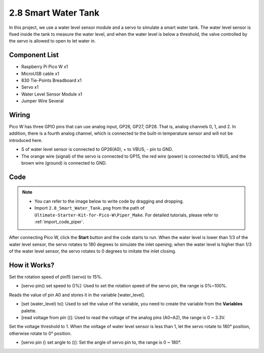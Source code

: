 
.. _per_water_tank:

2.8 Smart Water Tank
=============================

In this project, we use a water level sensor module and a servo to simulate a smart water tank. The water level sensor is fixed inside the tank to measure the water level, and when the water level is below a threshold, the valve controlled by the servo is allowed to open to let water in.

Component List
^^^^^^^^^^^^^^^^^^^^^^^^
- Raspberry Pi Pico W x1
- MicroUSB cable x1
- 830 Tie-Points Breadboard x1
- Servo x1
- Water Level Sensor Module x1
- Jumper Wire Several

Wiring
^^^^^^^^^^^^^^^^^^^^^^^^
.. image:: img/Water_Tank_Wiring.png

Pico W has three GPIO pins that can use analog input, GP26, GP27, GP28. That is, analog channels 0, 1, and 2.
In addition, there is a fourth analog channel, which is connected to the built-in temperature sensor and will not be introduced here.

.. image:: img/Water_Tank_Wiring2.png

* S of water level sensor is connected to GP26(A0), + to VBUS, - pin to GND.
* The orange wire (signal) of the servo is connected to GP15, the red wire (power) is connected to VBUS, and the brown wire (ground) is connected to GND. 

Code
^^^^^^^^^^^^^^^^^^^^^^^^
.. note::

    * You can refer to the image below to write code by dragging and dropping. 
    * Import ``2.8_Smart_Water_Tank.png`` from the path of ``Ultimate-Starter-Kit-for-Pico-W\Piper_Make``. For detailed tutorials, please refer to :ref:`import_code_piper`.

.. image:: img/Water_Tank_Code.png



After connecting Pico W, click the **Start** button and the code starts to run. When the water level is lower than 1/3 of the water level sensor, the servo rotates to 180 degrees to simulate the inlet opening; when the water level is higher than 1/3 of the water level sensor, the servo rotates to 0 degrees to imitate the inlet closing.

How it Works?
^^^^^^^^^^^^^^^^^^^^^^^^
.. image:: img/Water_Tank_Code2.png

Set the rotation speed of pin15 (servo) to 15%.

* [servo pin() set speed to ()%]: Used to set the rotation speed of the servo pin, the range is 0%~100%.

.. image:: img/Water_Tank_Code3.png

Reads the value of pin A0 and stores it in the variable [water_level].

* [set (water_level) to]: Used to set the value of the variable, you need to create the variable from the **Variables** palette.
* [read voltage from pin ()]: Used to read the voltage of the analog pins (A0~A2), the range is 0 ~ 3.3V.

.. image:: img/Water_Tank_Code4.png

Set the voltage threshold to 1. When the voltage of water level sensor is less than 1, let the servo rotate to 180° position, otherwise rotate to 0° position.

* [servo pin () set angle to ()]: Set the angle of servo pin to, the range is 0 ~ 180°.



